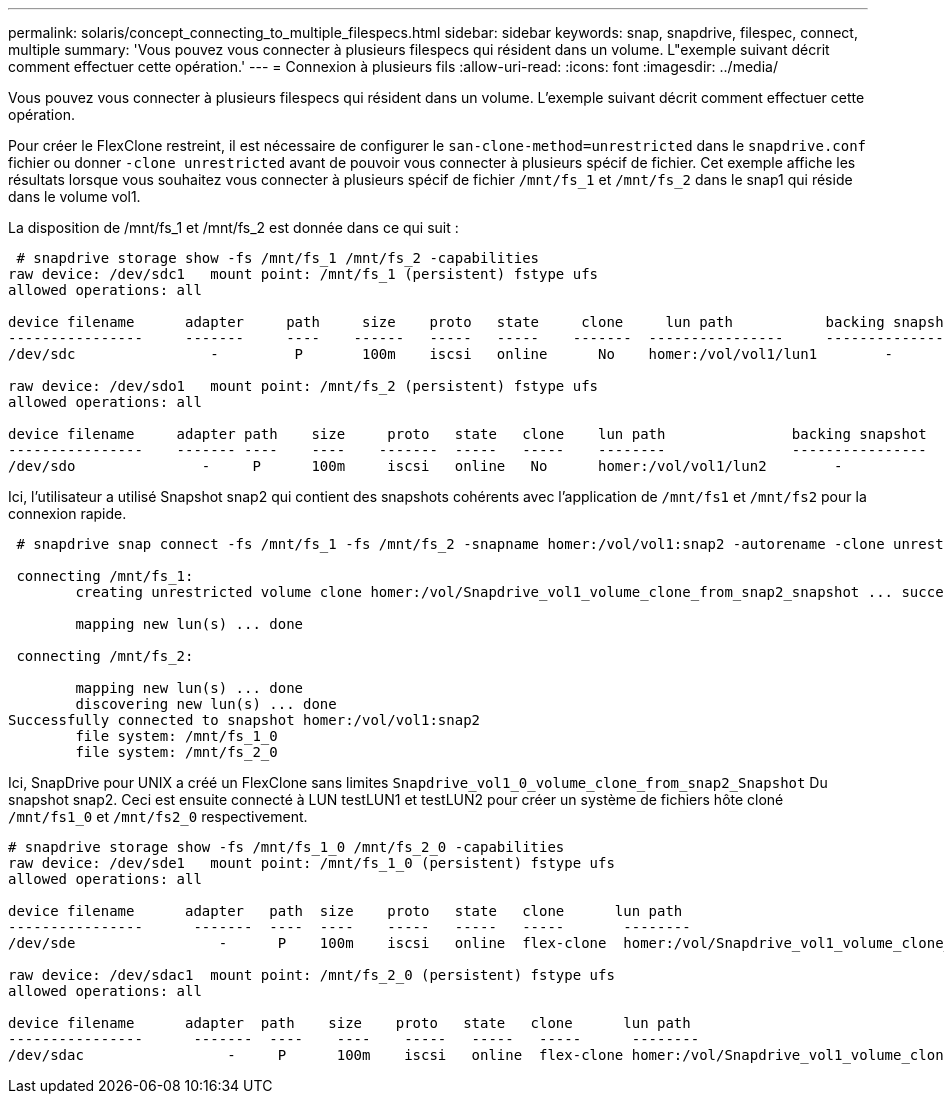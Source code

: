 ---
permalink: solaris/concept_connecting_to_multiple_filespecs.html 
sidebar: sidebar 
keywords: snap, snapdrive, filespec, connect, multiple 
summary: 'Vous pouvez vous connecter à plusieurs filespecs qui résident dans un volume. L"exemple suivant décrit comment effectuer cette opération.' 
---
= Connexion à plusieurs fils
:allow-uri-read: 
:icons: font
:imagesdir: ../media/


[role="lead"]
Vous pouvez vous connecter à plusieurs filespecs qui résident dans un volume. L'exemple suivant décrit comment effectuer cette opération.

Pour créer le FlexClone restreint, il est nécessaire de configurer le `san-clone-method=unrestricted` dans le `snapdrive.conf` fichier ou donner `-clone unrestricted` avant de pouvoir vous connecter à plusieurs spécif de fichier. Cet exemple affiche les résultats lorsque vous souhaitez vous connecter à plusieurs spécif de fichier `/mnt/fs_1` et `/mnt/fs_2` dans le snap1 qui réside dans le volume vol1.

La disposition de /mnt/fs_1 et /mnt/fs_2 est donnée dans ce qui suit :

[listing]
----
 # snapdrive storage show -fs /mnt/fs_1 /mnt/fs_2 -capabilities
raw device: /dev/sdc1   mount point: /mnt/fs_1 (persistent) fstype ufs
allowed operations: all

device filename      adapter     path     size    proto   state     clone     lun path           backing snapshot
----------------     -------     ----    ------   -----   -----    -------  ----------------     ----------------
/dev/sdc                -         P       100m    iscsi   online      No    homer:/vol/vol1/lun1        -

raw device: /dev/sdo1   mount point: /mnt/fs_2 (persistent) fstype ufs
allowed operations: all

device filename     adapter path    size     proto   state   clone    lun path               backing snapshot
----------------    ------- ----    ----    -------  -----   -----    --------               ----------------
/dev/sdo               -     P      100m     iscsi   online   No      homer:/vol/vol1/lun2        -
----
Ici, l'utilisateur a utilisé Snapshot snap2 qui contient des snapshots cohérents avec l'application de `/mnt/fs1` et `/mnt/fs2` pour la connexion rapide.

[listing]
----
 # snapdrive snap connect -fs /mnt/fs_1 -fs /mnt/fs_2 -snapname homer:/vol/vol1:snap2 -autorename -clone unrestricted

 connecting /mnt/fs_1:
        creating unrestricted volume clone homer:/vol/Snapdrive_vol1_volume_clone_from_snap2_snapshot ... success

        mapping new lun(s) ... done

 connecting /mnt/fs_2:

        mapping new lun(s) ... done
        discovering new lun(s) ... done
Successfully connected to snapshot homer:/vol/vol1:snap2
        file system: /mnt/fs_1_0
        file system: /mnt/fs_2_0
----
Ici, SnapDrive pour UNIX a créé un FlexClone sans limites `Snapdrive_vol1_0_volume_clone_from_snap2_Snapshot` Du snapshot snap2. Ceci est ensuite connecté à LUN testLUN1 et testLUN2 pour créer un système de fichiers hôte cloné `/mnt/fs1_0` et `/mnt/fs2_0` respectivement.

[listing]
----
# snapdrive storage show -fs /mnt/fs_1_0 /mnt/fs_2_0 -capabilities
raw device: /dev/sde1   mount point: /mnt/fs_1_0 (persistent) fstype ufs
allowed operations: all

device filename      adapter   path  size    proto   state   clone      lun path                                                         backing snapshot
----------------      -------  ----  ----    -----   -----   -----       --------                                                        ----------------
/dev/sde                 -      P    100m    iscsi   online  flex-clone  homer:/vol/Snapdrive_vol1_volume_clone_from_snap2_snapshot/lun1   vol1:snap2

raw device: /dev/sdac1  mount point: /mnt/fs_2_0 (persistent) fstype ufs
allowed operations: all

device filename      adapter  path    size    proto   state   clone      lun path                                                            backing snapshot
----------------      -------  ----    ----    -----   -----   -----      --------                                                           ----------------
/dev/sdac                 -     P      100m    iscsi   online  flex-clone homer:/vol/Snapdrive_vol1_volume_clone_from_snap2_snapshot/lun2     vol1:snap2
----
